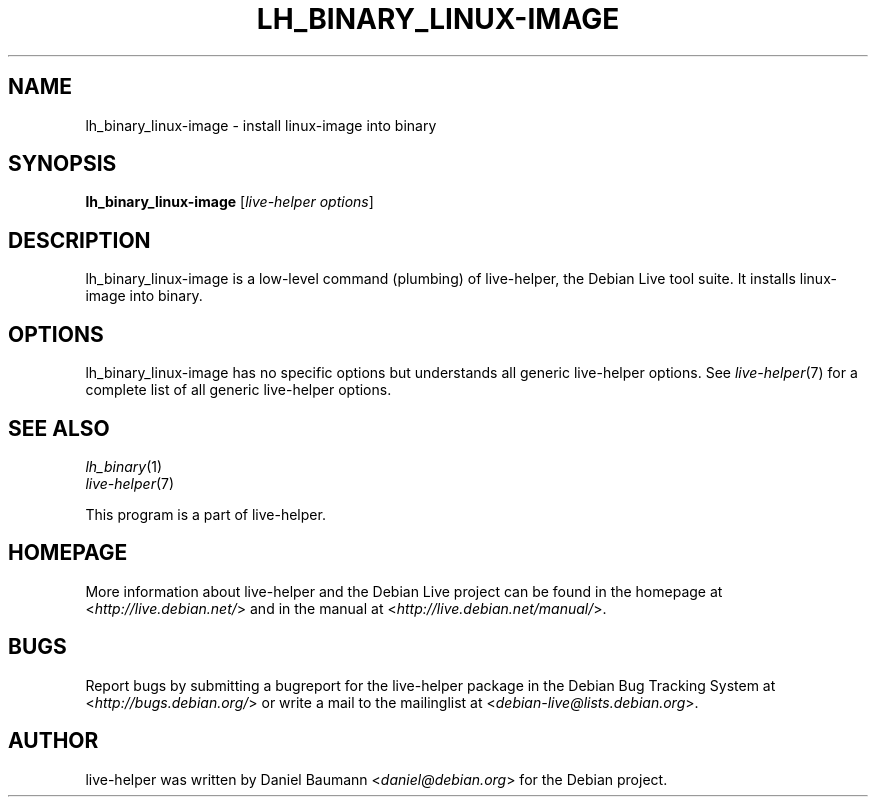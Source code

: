 .TH LH_BINARY_LINUX\-IMAGE 1 "2009\-06\-14" "1.0.5" "live\-helper"

.SH NAME
lh_binary_linux\-image \- install linux\-image into binary

.SH SYNOPSIS
\fBlh_binary_linux\-image\fR [\fIlive\-helper options\fR]

.SH DESCRIPTION
lh_binary_linux\-image is a low\-level command (plumbing) of live\-helper, the Debian Live tool suite. It installs linux\-image into binary.

.SH OPTIONS
lh_binary_linux\-image has no specific options but understands all generic live\-helper options. See \fIlive\-helper\fR(7) for a complete list of all generic live\-helper options.

.SH SEE ALSO
\fIlh_binary\fR(1)
.br
\fIlive\-helper\fR(7)
.PP
This program is a part of live\-helper.

.SH HOMEPAGE
More information about live\-helper and the Debian Live project can be found in the homepage at <\fIhttp://live.debian.net/\fR> and in the manual at <\fIhttp://live.debian.net/manual/\fR>.

.SH BUGS
Report bugs by submitting a bugreport for the live\-helper package in the Debian Bug Tracking System at <\fIhttp://bugs.debian.org/\fR> or write a mail to the mailinglist at <\fIdebian-live@lists.debian.org\fR>.

.SH AUTHOR
live\-helper was written by Daniel Baumann <\fIdaniel@debian.org\fR> for the Debian project.
